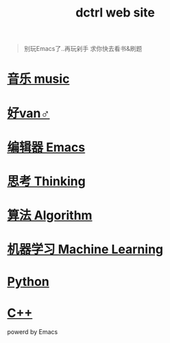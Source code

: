 #+TITLE: dctrl web site

#+begin_quote
别玩Emacs了..再玩剁手 求你快去看书&刷题
#+end_quote

* [[file:音乐.org][音乐 music]]
* [[file:好van♂.org][好van♂]]
* [[file:Emacs.org][编辑器 Emacs]]
* [[file:thinking.org][思考 Thinking]]
* [[file:算法 Algorithm.org][算法 Algorithm]]
* [[file:machine learning.org][机器学习 Machine Learning]]
* [[file:Python.org][Python]]
* [[file:C++.org][C++]]

powerd by Emacs
